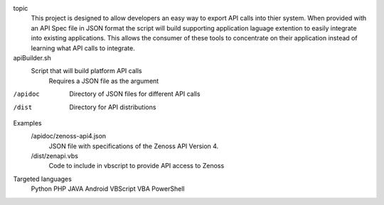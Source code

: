 
topic
	This project is designed to allow developers an easy way to export API calls into thier system. When provided with an API Spec file in JSON format the script will build supporting application laguage extention to easily integrate into existing applications. This allows the consumer of these tools to concentrate on their application instead of learning what API calls to integrate.

apiBuilder.sh
	Script that will build platform API calls
		Requires a JSON file as the argument

/apidoc
	Directory of JSON files for different API calls

/dist
	Directory for API distributions

Examples
	/apidoc/zenoss-api4.json 
		JSON file with specifications of the Zenoss API Version 4.

	/dist/zenapi.vbs
		Code to include in vbscript to provide API access to Zenoss

Targeted languages
	Python
	PHP
	JAVA
	Android
	VBScript
	VBA
	PowerShell
